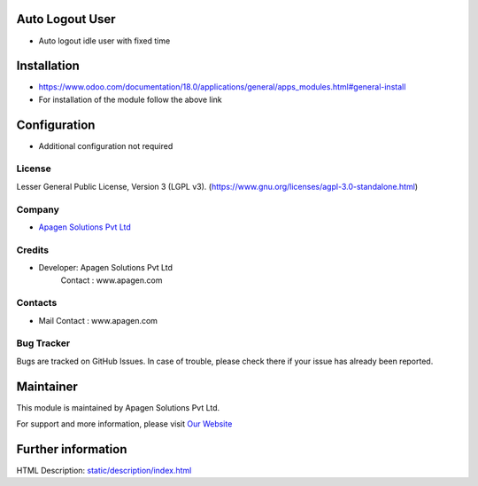 ﻿.. image:: https://img.shields.io/badge/license-LGPL--3-blue.svg
    :target: https://www.gnu.org/licenses/lgpl-3.0-standalone.html
    :alt: License: LGPL-3

Auto Logout User
========================
* Auto logout idle user with fixed time

Installation
============
- https://www.odoo.com/documentation/18.0/applications/general/apps_modules.html#general-install
- For installation of the module follow the above link

Configuration
=============
- Additional configuration not required

License
-------
Lesser General Public License, Version 3 (LGPL v3).
(https://www.gnu.org/licenses/agpl-3.0-standalone.html)

Company
-------
* `Apagen Solutions Pvt Ltd <https:www.apagen.com/>`__

Credits
-------
*  Developer:  Apagen Solutions Pvt Ltd
    Contact : www.apagen.com

Contacts
--------
* Mail Contact : www.apagen.com

Bug Tracker
-----------
Bugs are tracked on GitHub Issues. In case of trouble, please check there if your issue has already been reported.

Maintainer
==========
.. image:: https:www.apagen.com/images/logo.png
   :target: https:www.apagen.com

This module is maintained by Apagen Solutions Pvt Ltd.

For support and more information, please visit `Our Website <https:www.apagen.com/>`__

Further information
===================
HTML Description: `<static/description/index.html>`__
